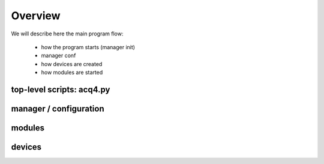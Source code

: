 Overview
========

We will describe here the main program flow:
    
    * how the program starts (manager init)
    * manager conf
    * how devices are created
    * how modules are started

top-level scripts: acq4.py
--------------------------


manager / configuration
-----------------------


modules
-------


devices
-------


